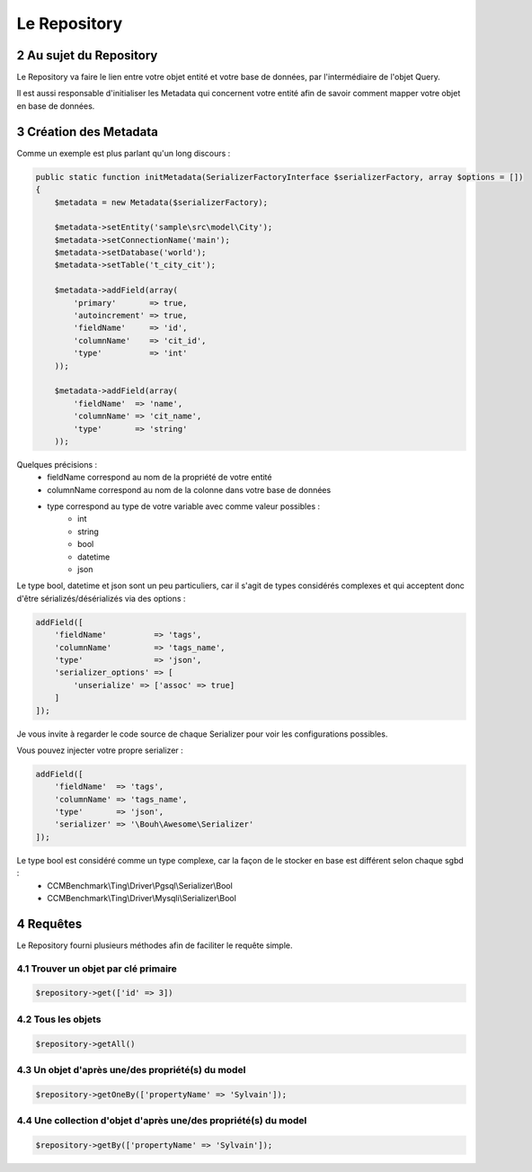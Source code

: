 .. sectnum::
    :start: 2

Le Repository
=============


Au sujet du Repository
----------------------
Le Repository va faire le lien entre votre objet entité et votre base de données, par l'intermédiaire de l'objet Query.

Il est aussi responsable d'initialiser les Metadata qui concernent votre entité afin de savoir comment mapper
votre objet en base de données.


Création des Metadata
---------------------
Comme un exemple est plus parlant qu'un long discours :

.. code-block:: php

    public static function initMetadata(SerializerFactoryInterface $serializerFactory, array $options = [])
    {
        $metadata = new Metadata($serializerFactory);

        $metadata->setEntity('sample\src\model\City');
        $metadata->setConnectionName('main');
        $metadata->setDatabase('world');
        $metadata->setTable('t_city_cit');

        $metadata->addField(array(
            'primary'       => true,
            'autoincrement' => true,
            'fieldName'     => 'id',
            'columnName'    => 'cit_id',
            'type'          => 'int'
        ));

        $metadata->addField(array(
            'fieldName'  => 'name',
            'columnName' => 'cit_name',
            'type'       => 'string'
        ));

Quelques précisions :
    - fieldName correspond au nom de la propriété de votre entité
    - columnName correspond au nom de la colonne dans votre base de données
    - type correspond au type de votre variable avec comme valeur possibles :
        - int
        - string
        - bool
        - datetime
        - json

Le type bool, datetime et json sont un peu particuliers, car il s'agit de types considérés complexes et qui acceptent
donc d'être sérializés/désérializés via des options :

.. code-block:: php

    addField([
        'fieldName'          => 'tags',
        'columnName'         => 'tags_name',
        'type'               => 'json',
        'serializer_options' => [
            'unserialize' => ['assoc' => true]
        ]
    ]);

Je vous invite à regarder le code source de chaque Serializer pour voir les configurations possibles.

Vous pouvez injecter votre propre serializer :

.. code-block:: php

    addField([
        'fieldName'  => 'tags',
        'columnName' => 'tags_name',
        'type'       => 'json',
        'serializer' => '\Bouh\Awesome\Serializer'
    ]);

Le type bool est considéré comme un type complexe, car la façon de le stocker en base est différent selon chaque sgbd :
    - CCMBenchmark\\Ting\\Driver\\Pgsql\\Serializer\\Bool
    - CCMBenchmark\\Ting\\Driver\\Mysqli\\Serializer\\Bool

Requêtes
--------

Le Repository fourni plusieurs méthodes afin de faciliter le requête simple.

Trouver un objet par clé primaire
~~~~~~~~~~~~~~~~

.. code-block:: php

    $repository->get(['id' => 3])

Tous les objets
~~~~~~~~~~~~~~~~~~

.. code-block:: php

    $repository->getAll()

Un objet d'après une/des propriété(s) du model
~~~~~~~~~~~~~~~~~~~~~~~~~~~~~~~~~~~~~~~~~~~~~~

.. code-block:: php

    $repository->getOneBy(['propertyName' => 'Sylvain']);

Une collection d'objet d'après une/des propriété(s) du model
~~~~~~~~~~~~~~~~~~~~~~~~~~~~~~~~~~~~~~~~~~~~~~~~~~~~~~~~~~~~

.. code-block:: php

    $repository->getBy(['propertyName' => 'Sylvain']);
